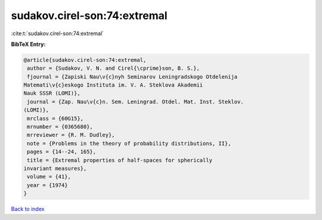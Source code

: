 sudakov.cirel-son:74:extremal
=============================

:cite:t:`sudakov.cirel-son:74:extremal`

**BibTeX Entry:**

.. code-block:: bibtex

   @article{sudakov.cirel-son:74:extremal,
    author = {Sudakov, V. N. and Cirel{\cprime}son, B. S.},
    fjournal = {Zapiski Nau\v{c}nyh Seminarov Leningradskogo Otdelenija
   Matemati\v{c}eskogo Instituta im. V. A. Steklova Akademii
   Nauk SSSR (LOMI)},
    journal = {Zap. Nau\v{c}n. Sem. Leningrad. Otdel. Mat. Inst. Steklov.
   (LOMI)},
    mrclass = {60G15},
    mrnumber = {0365680},
    mrreviewer = {R. M. Dudley},
    note = {Problems in the theory of probability distributions, II},
    pages = {14--24, 165},
    title = {Extremal properties of half-spaces for spherically
   invariant measures},
    volume = {41},
    year = {1974}
   }

`Back to index <../By-Cite-Keys.html>`__
